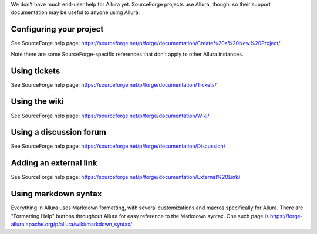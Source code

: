..     Licensed to the Apache Software Foundation (ASF) under one
       or more contributor license agreements.  See the NOTICE file
       distributed with this work for additional information
       regarding copyright ownership.  The ASF licenses this file
       to you under the Apache License, Version 2.0 (the
       "License"); you may not use this file except in compliance
       with the License.  You may obtain a copy of the License at

         http://www.apache.org/licenses/LICENSE-2.0

       Unless required by applicable law or agreed to in writing,
       software distributed under the License is distributed on an
       "AS IS" BASIS, WITHOUT WARRANTIES OR CONDITIONS OF ANY
       KIND, either express or implied.  See the License for the
       specific language governing permissions and limitations
       under the License.

We don't have much end-user help for Allura yet.  SourceForge projects use Allura,
though, so their support documentation may be useful to anyone using Allura:

Configuring your project
------------------------

See SourceForge help page: https://sourceforge.net/p/forge/documentation/Create%20a%20New%20Project/

Note there are some SourceForge-specific references that don't apply to other Allura instances.


Using tickets
-------------

See SourceForge help page: https://sourceforge.net/p/forge/documentation/Tickets/


Using the wiki
--------------

See SourceForge help page: https://sourceforge.net/p/forge/documentation/Wiki/


Using a discussion forum
------------------------

See SourceForge help page: https://sourceforge.net/p/forge/documentation/Discussion/


Adding an external link
-----------------------

See SourceForge help page: https://sourceforge.net/p/forge/documentation/External%20Link/


Using markdown syntax
---------------------

Everything in Allura uses Markdown formatting, with several customizations and macros
specifically for Allura.  There are "Formatting Help" buttons throughout Allura for
easy reference to the Markdown syntax.  One such page is https://forge-allura.apache.org/p/allura/wiki/markdown_syntax/